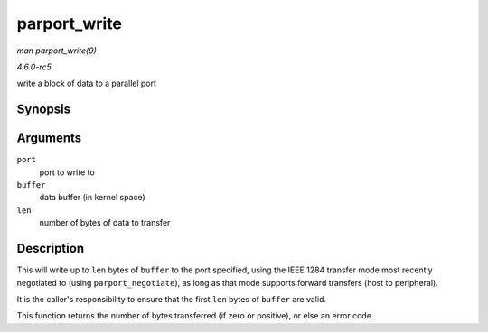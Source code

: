 .. -*- coding: utf-8; mode: rst -*-

.. _API-parport-write:

=============
parport_write
=============

*man parport_write(9)*

*4.6.0-rc5*

write a block of data to a parallel port


Synopsis
========

.. c:function:: ssize_t parport_write( struct parport * port, const void * buffer, size_t len )

Arguments
=========

``port``
    port to write to

``buffer``
    data buffer (in kernel space)

``len``
    number of bytes of data to transfer


Description
===========

This will write up to ``len`` bytes of ``buffer`` to the port specified,
using the IEEE 1284 transfer mode most recently negotiated to (using
``parport_negotiate``), as long as that mode supports forward transfers
(host to peripheral).

It is the caller's responsibility to ensure that the first ``len`` bytes
of ``buffer`` are valid.

This function returns the number of bytes transferred (if zero or
positive), or else an error code.


.. ------------------------------------------------------------------------------
.. This file was automatically converted from DocBook-XML with the dbxml
.. library (https://github.com/return42/sphkerneldoc). The origin XML comes
.. from the linux kernel, refer to:
..
.. * https://github.com/torvalds/linux/tree/master/Documentation/DocBook
.. ------------------------------------------------------------------------------
